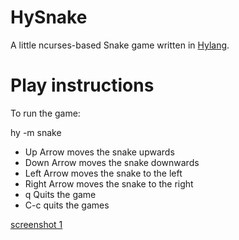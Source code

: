 * HySnake
A little ncurses-based Snake game written in [[http://docs.hylang.org/en/stable/][Hylang]].

* Play instructions

To run the game:

    hy -m snake

- Up Arrow moves the snake upwards
- Down Arrow moves the snake downwards
- Left Arrow moves the snake to the left
- Right Arrow moves the snake to the right
- q Quits the game
- C-c quits the games

[[./docs/first-version.png][screenshot 1]]
